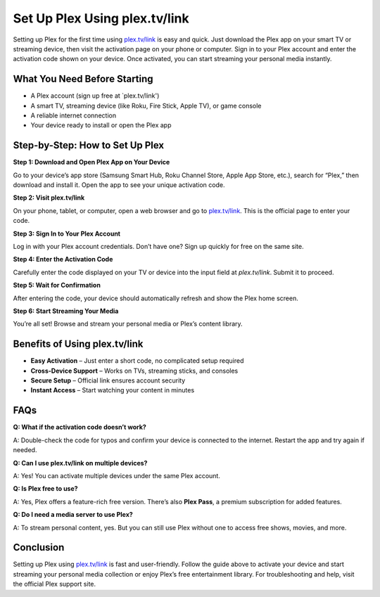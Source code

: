 ===============================
Set Up Plex Using plex.tv/link
===============================

Setting up Plex for the first time using `plex.tv/link <#>`_ is easy and quick. Just download the Plex app on your smart TV or streaming device, then visit the activation page on your phone or computer. Sign in to your Plex account and enter the activation code shown on your device. Once activated, you can start streaming your personal media instantly.

.. raw:: html

    <div style="text-align: center; margin: 30px 0;">

.. image:: Button.png
   :alt: plex.tv/link
   :target: https://pre.im/?yFluJEmDu0XybzUaupTOYgJSgqhyBk4aN3cjF7jfXn3EUUfPvO57BGdKzELmoF5QmtpXJOG
.. raw:: html

    </div>

What You Need Before Starting
=============================

- A Plex account (sign up free at `plex.tv/link')
                  
- A smart TV, streaming device (like Roku, Fire Stick, Apple TV), or game console
                  
- A reliable internet connection
                  
- Your device ready to install or open the Plex app

Step-by-Step: How to Set Up Plex
================================

**Step 1: Download and Open Plex App on Your Device** 
                  
Go to your device’s app store (Samsung Smart Hub, Roku Channel Store, Apple App Store, etc.), search for “Plex,” then download and install it. Open the app to see your unique activation code.

**Step 2: Visit plex.tv/link**  
                  
On your phone, tablet, or computer, open a web browser and go to `plex.tv/link <https://plex.tv/link>`_. This is the official page to enter your code.

**Step 3: Sign In to Your Plex Account**  
                  
Log in with your Plex account credentials. Don’t have one? Sign up quickly for free on the same site.

**Step 4: Enter the Activation Code**  
                  
Carefully enter the code displayed on your TV or device into the input field at `plex.tv/link`. Submit it to proceed.

**Step 5: Wait for Confirmation**  
                  
After entering the code, your device should automatically refresh and show the Plex home screen.

**Step 6: Start Streaming Your Media**  
                  
You’re all set! Browse and stream your personal media or Plex’s content library.

Benefits of Using plex.tv/link
==============================

* **Easy Activation** – Just enter a short code, no complicated setup required  
* **Cross-Device Support** – Works on TVs, streaming sticks, and consoles  
* **Secure Setup** – Official link ensures account security  
* **Instant Access** – Start watching your content in minutes

FAQs
====

**Q: What if the activation code doesn’t work?**  
                  
A: Double-check the code for typos and confirm your device is connected to the internet. Restart the app and try again if needed.

**Q: Can I use plex.tv/link on multiple devices?**  
                  
A: Yes! You can activate multiple devices under the same Plex account.

**Q: Is Plex free to use?**  
                  
A: Yes, Plex offers a feature-rich free version. There’s also **Plex Pass**, a premium subscription for added features.

**Q: Do I need a media server to use Plex?**  
                  
A: To stream personal content, yes. But you can still use Plex without one to access free shows, movies, and more.

Conclusion
==========

Setting up Plex using `plex.tv/link <#>`_ is fast and user-friendly. Follow the guide above to activate your device and start streaming your personal media collection or enjoy Plex’s free entertainment library. For troubleshooting and help, visit the official Plex support site.

